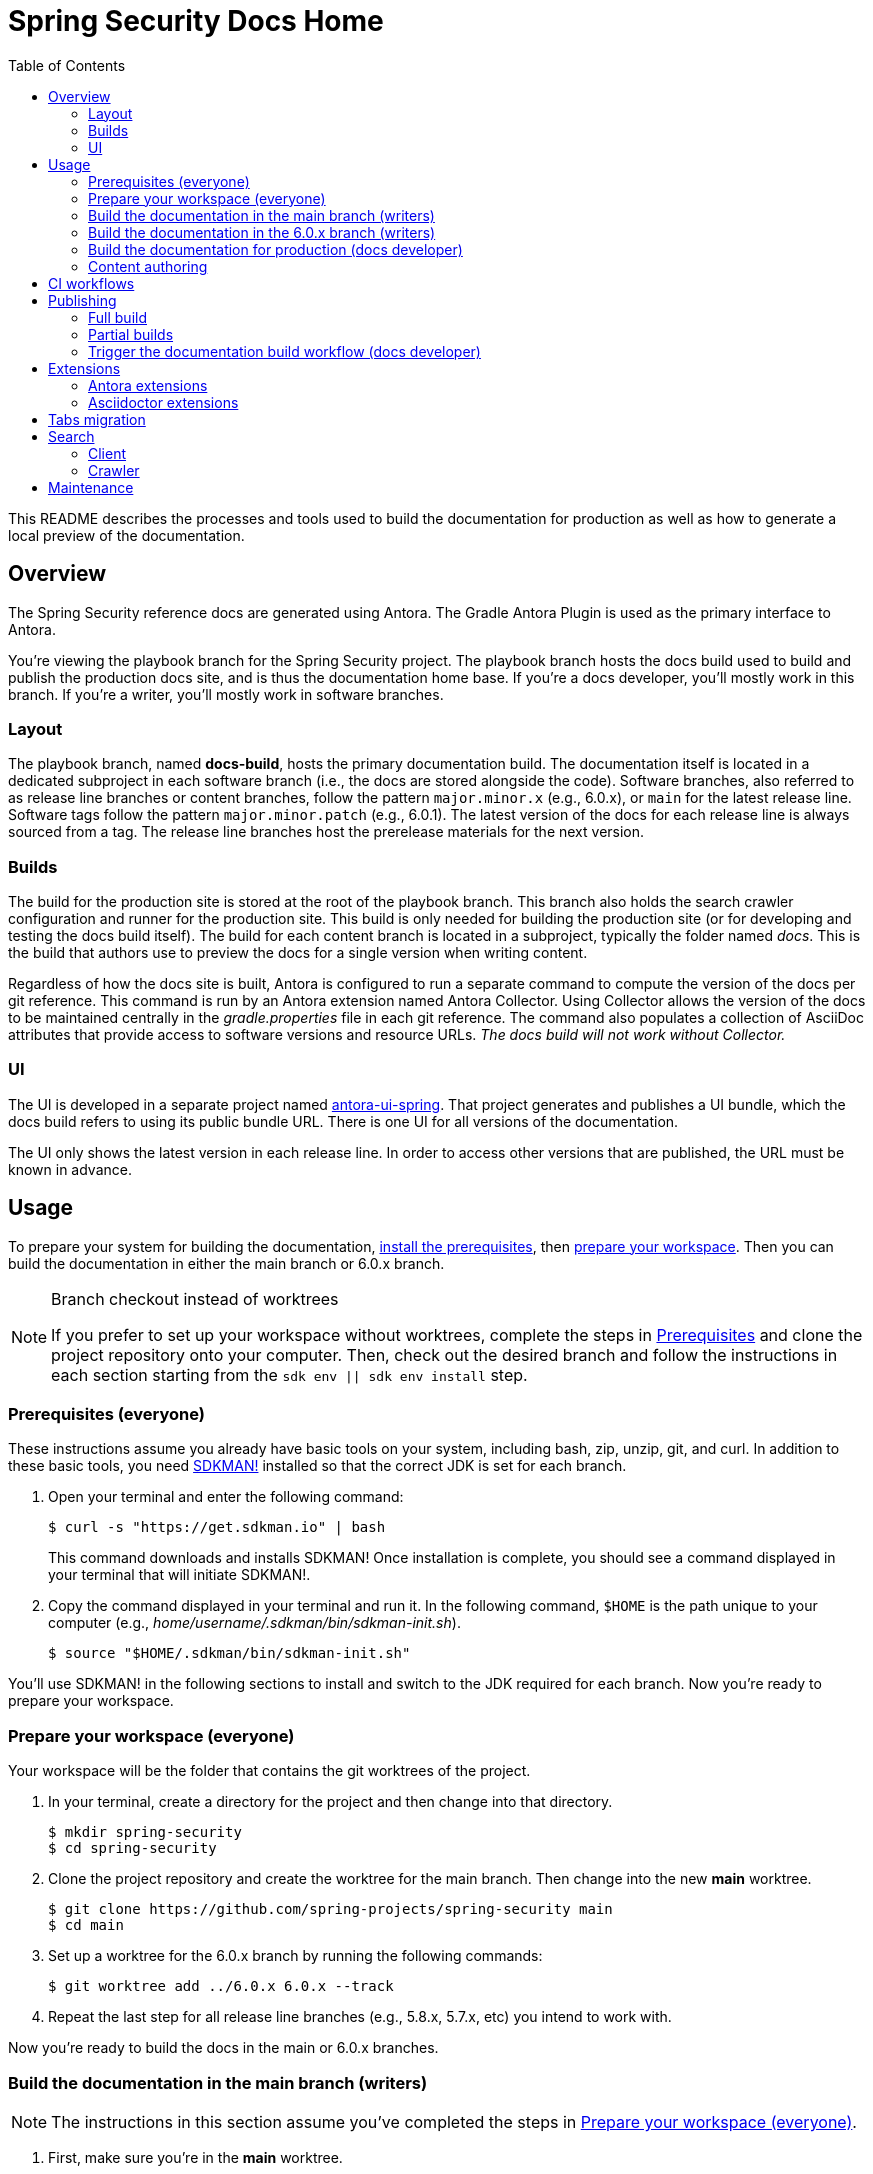 = Spring Security Docs Home
ifndef::env-github[:toc:]
ifdef::env-github[]
:important-caption: :exclamation:
:note-caption: :paperclip:
endif::[]

This README describes the processes and tools used to build the documentation for production as well as how to generate a local preview of the documentation.

== Overview

The Spring Security reference docs are generated using Antora.
The Gradle Antora Plugin is used as the primary interface to Antora.

You're viewing the playbook branch for the Spring Security project.
The playbook branch hosts the docs build used to build and publish the production docs site, and is thus the documentation home base.
If you're a docs developer, you'll mostly work in this branch.
If you're a writer, you'll mostly work in software branches.

=== Layout

The playbook branch, named *docs-build*, hosts the primary documentation build.
The documentation itself is located in a dedicated subproject in each software branch (i.e., the docs are stored alongside the code).
Software branches, also referred to as release line branches or content branches, follow the pattern `major.minor.x` (e.g., 6.0.x), or `main` for the latest release line.
Software tags follow the pattern `major.minor.patch` (e.g., 6.0.1).
The latest version of the docs for each release line is always sourced from a tag.
The release line branches host the prerelease materials for the next version.

=== Builds

The build for the production site is stored at the root of the playbook branch.
This branch also holds the search crawler configuration and runner for the production site.
This build is only needed for building the production site (or for developing and testing the docs build itself).
The build for each content branch is located in a subproject, typically the folder named _docs_.
This is the build that authors use to preview the docs for a single version when writing content.

Regardless of how the docs site is built, Antora is configured to run a separate command to compute the version of the docs per git reference.
This command is run by an Antora extension named Antora Collector.
Using Collector allows the version of the docs to be maintained centrally in the _gradle.properties_ file in each git reference.
The command also populates a collection of AsciiDoc attributes that provide access to software versions and resource URLs.
_The docs build will not work without Collector._

=== UI

The UI is developed in a separate project named https://github.com/spring-io/antora-ui-spring[antora-ui-spring].
That project generates and publishes a UI bundle, which the docs build refers to using its public bundle URL.
There is one UI for all versions of the documentation.

The UI only shows the latest version in each release line.
In order to access other versions that are published, the URL must be known in advance.

[#usage]
== Usage

To prepare your system for building the documentation, <<prerequisites,install the prerequisites>>, then <<prepare-workspace,prepare your workspace>>.
Then you can build the documentation in either the main branch or 6.0.x branch.

.Branch checkout instead of worktrees
[NOTE]
====
If you prefer to set up your workspace without worktrees, complete the steps in <<prerequisites,Prerequisites>> and clone the project repository onto your computer.
Then, check out the desired branch and follow the instructions in each section starting from the `sdk env || sdk env install` step.
====

[#prerequisites]
=== Prerequisites (everyone)

These instructions assume you already have basic tools on your system, including bash, zip, unzip, git, and curl.
In addition to these basic tools, you need https://sdkman.io/install[SDKMAN!] installed so that the correct JDK is set for each branch.

. Open your terminal and enter the following command:
+
--
 $ curl -s "https://get.sdkman.io" | bash

This command downloads and installs SDKMAN!
Once installation is complete, you should see a command displayed in your terminal that will initiate SDKMAN!.
--

. Copy the command displayed in your terminal and run it.
In the following command, `$HOME` is the path unique to your computer (e.g., _home/username/.sdkman/bin/sdkman-init.sh_).

 $ source "$HOME/.sdkman/bin/sdkman-init.sh"

You'll use SDKMAN! in the following sections to install and switch to the JDK required for each branch.
Now you're ready to prepare your workspace.

[#prepare-workspace]
=== Prepare your workspace (everyone)

Your workspace will be the folder that contains the git worktrees of the project.

. In your terminal, create a directory for the project and then change into that directory.

 $ mkdir spring-security
 $ cd spring-security

. Clone the project repository and create the worktree for the main branch.
Then change into the new *main* worktree.

 $ git clone https://github.com/spring-projects/spring-security main
 $ cd main

. Set up a worktree for the 6.0.x branch by running the following commands:

 $ git worktree add ../6.0.x 6.0.x --track

. Repeat the last step for all release line branches (e.g., 5.8.x, 5.7.x, etc) you intend to work with.

Now you're ready to build the docs in the main or 6.0.x branches.

=== Build the documentation in the main branch (writers)

NOTE: The instructions in this section assume you've completed the steps in <<prepare-workspace>>.

. First, make sure you're in the *main* worktree.
. Switch to the required JDK using SDKMAN! by running the following command:
+
--
 $ sdk env || sdk env install

SDKMAN! will switch to the required JDK, provisioning it first if it isn't already available on your machine.
--

. Generate the documentation with Antora using the following command:
+
--
 $ ./gradlew -PbuildSrc.skipTests=true :spring-security-docs:antora

You can also run this command directly from the _docs_ folder:

 $ cd docs
 $ ../gradlew -PbuildSrc.skipTests=true antora

This command will build the documentation for the *main* branch.
The Antora playbook is retrieved by the playbook provider from the *docs-build* branch.
The retrieved playbook file will be cached as _cached-antora-playbook.yml_.
--

. Navigate to the local file URI shown in the terminal to view the generated documentation.

=== Build the documentation in the 6.0.x branch (writers)

NOTE: The instructions in this section assume you've completed the steps in <<prepare-workspace>>.

. First, change to the *6.0.x* worktree.

 $ cd ../6.0.x

. Switch to the required JDK using SDKMAN! by running the following command:
+
--
 $ sdk env || sdk env install

SDKMAN! will switch to the required JDK, provisioning it first if it isn't already available on your machine.
--

. Generate the documentation with the following command:
+
--
 $ ./gradlew -PbuildSrc.skipTests=true :spring-security-docs:antora

This command will build the documentation for the *6.0.x* branch.
The Antora playbook is retrieved by the playbook provider from the *docs-build* branch.
The retrieved playbook file will be cached as _cached-antora-playbook.yml_.
--

. Navigate to the local file URI shown in the terminal to view the generated documentation.

=== Build the documentation for production (docs developer)

NOTE: The instructions in this section assume you've completed the steps in <<prepare-workspace>>.

To build the project's production site, you'll set up a worktree for the *docs-build* branch of the repository.

. To add a worktree, you have to be in the main worktree.
In your terminal, change to the *main* worktree if you aren't already in it.

 $ cd ../main

. Run the following command to set up the worktree for the *docs-build* branch.
Then change into the new _docs-build_ directory.

 $ git worktree add ../docs-build docs-build --track
 $ cd ../docs-build

. Switch to the required JDK or install it.

 $ sdk env || sdk env install

. Generate the documentation for the project's production site using the following command:
+
--
 $ ./gradlew antora

This command will build all of the documentation for the production site from the git repository on GitHub.

(Optional) To build the documentation using the current clone, using any available worktrees, run the following command instead:

 $ ./gradlew antora --playbook local-antora-playbook.yml
--

. Navigate to the local file URI shown in the terminal to view the generated documentation.

=== Content authoring

We highly recommend relying on the https://intellij-asciidoc-plugin.ahus1.de/docs/users-guide/index.html[IntelliJ AsciiDoc Plugin] while writing.
It provides assistance and autocompletion for the AsciiDoc syntax, Antora resource IDs, attributes and keys set in the playbook, component version descriptor, etc.
It also provides single page preview.

Once you've completed your edits, you'll build the branch locally to review and validate the changes.
*You don't need to build the entire site!*
*You don't need to create or edit the playbook or gradle.properties file either.*
Rather, you'll interface with the docs build, and it will automatically set up a playbook for your branch and manage any required extensions, right from the docs subproject in your software (content) branch.
See <<usage>> to learn how to build the docs.

If the branch you modified has any AsciiDoc or Antora errors, they'll be printed to your terminal.
Once you've fixed any errors and reviewed your changes, submit a pull request to the relevant software branch.
If the change applies to multiple versions of the docs, you'll want to submit the pull request to the oldest active software branch.
The maintainer will then apply that change to each of the release line branches.

== CI workflows

CI workflows are run by GitHub Actions.
CI workflows are defined in YAML files in the _.github/workflows_ directory.
The CI workflows in the default (i.e., _main_) branch serve as the primary entry.
Corresponding CI workflows in a non-default branch may specialize the workflow for that branch.
However, the CI workflows in non-default branches do not receive all events and often have to be triggered.
A CI workflow must also be present in the default branch in order for it to appear in the list of workflows in the GitHub Actions web UI.

CI workflows are triggered either by activity, on schedule, by the `gh workflow` call, or manually through the GitHub Actions web UI.
Scheduled workflows only run on the default branch (i.e., *main*).
However, a scheduled workflow may trigger a workflow in another branch using the `gh workflow` call.
Activity on a branch or tag is only picked up by workflows in that reference.
However, a workflow running in a branch or tag may trigger a workflow in another branch using the `gh workflow` call.

There are two key CI workflows that pertain to the docs:

* Deploy Docs (_.github/workflows/deploy-docs.yml_)
* Rebuild Search Index (_.github/workflows/rebuild-search-index.yml_)

In both cases, the concrete steps are located in the CI workflow in the *docs-build* branch.
The CI workflows in the *main* branch only trigger the workflows in the *docs-build* branch.

The production site is only deployed from the CI workflow in the *docs-build* branch.
Often times, activity in a git reference or a scheduled workflow will trigger the CI workflow in the *docs-build* branch.
Thus, this workflow is also present in each software branch to pick up on that activity.

The production search index is built from the CI workflow in the *docs-build* branch.
This CI workflow is triggered once per day by the scheduler on the same workflow in the *main* branch.
This CI workflow must reside in the *main* branch in order to appear in the list of workflows in the CI branch so it can be triggered manually.

Here's a list of activity that does and does not trigger the Deploy Docs workflow:

pull request:: Does not trigger the Deploy Docs workflow.

push to software branch:: Triggers the Deploy Docs workflow in that branch, which in turn triggers the Deploy Docs workflow in the *docs-build* branch.
Attempts to run the docs build as partial build, if applicable.

push to docs-build branch:: Triggers the Deploy Docs workflow in that branch.
Runs the docs build as a full build.

push tag:: Triggers the Deploy Docs workflow in that tag, which in turn triggers the Deploy Docs workflow in the *docs-build* branch.
Always runs the docs build as a full build.

schedule:: Not configured for the Deploy Docs workflow.

It's possible to trigger the Deploy Docs manually from the GitHub Actions web UI.
Be sure to select docs-build as the branch so that it will run a full build.
See <<trigger>> for details.

Note that updating the UI bundle does not currently trigger the Deploy Docs workflow, though it could be configured to do so.

The Rebuild Search Index workflow is only triggered on a schedule, currently once per day.

== Publishing

The project in the *docs-build* branch supports publishing both full and partial builds of the production docs site.
The project uses a Gradle build to run Antora on the playbook file _antora-playbook.yml_ (i.e., `./gradlew antora`).
The production docs site is hosted on Linux server running Apache httpd.
Files are published over SSH to the server by the .github/actions/publish-docs.sh script.
A CDN (CloudFlare) caches URLs for a brief window of time.
The publish script attempts to invalidate the cache after publishing the files so new content is available immediately.

=== Full build

In a full build, the entire site is rebuilt from the content sources matched by the patterns listed in the playbook file.
The UI assets are also published when a full build is run.

[#partial-builds]
=== Partial builds

A partial build is a single version sources from a single git reference.
A partial build requested by git reference using the CI workflow variable *build-refname*.
Here's an example of how to trigger the CI workflow for a partial build:

 $ gh workflow run deploy-docs.yml --repo spring-projects/spring-security --ref docs-build -f build-refname=5.7.x

The partial build is coordinated by the Antora Atlas extension and set up by the @springio/antora-extensions/partial-build-extension extension.
See https://github.com/spring-io/antora-extensions#partial-build[Partial Build] for a detailed explanation of the partial build extension and how to configure it.

During a partial build, Atlas runs in same site mode, which means it creates relative links (rather than absolute links) to files imported from the site manifest.
This feature assumes that the built files will be reunited with the previously built files in the published site.
The @springio/antora-extensions/partial-build-extension reconfigures the playbook to run a partial build if the BUILD_REFNAME environment variable is set, reverting to a full build if it determines a partial build is not appropriate.

During a partial build, only the version folder that was built is published to the web server.
Files in other folders are untouched.
The UI assets are not published when a partial build is run.

[#trigger]
=== Trigger the documentation build workflow (docs developer)

You can trigger the production document build using the Deploy Docs entry in the GitHub Actions web UI or using the https://cli.github.com/[GitHub CLI].

==== GitHub Actions web UI

. In the GitHub Actions web UI, click the Deploy Docs entry.
. Click on the "Run workflow" menu.
.. *To trigger full build*, select the *docs-build* branch and click "Run workflow".
.. *To trigger a partial build*, specify a release line branch name in the input field labeled "Enter git refname to build" and click "Run workflow".

==== GitHub CLI

*To trigger full build*, start from within the cloned repository (ideally the playbook branch) and enter the `gh` command and options in the GitHub CLI:

 $ gh workflow run deploy-docs.yml --ref docs-build

*To trigger a partial build*, enter the `gh` command and options to build a single version (based on the release line branch name):

 $ gh workflow run deploy-docs.yml --ref docs-build -f build-refname=5.7.x

Run `gh help workflow run` to show the docs for this command and other examples of how to use it.

If you're not running the `gh` command from within the cloned repository, you can specify the repository using the `--repo` CLI option (e.g., `--repo spring-projects/spring-security`).

== Extensions

The Spring Security docs have additional requirements above what Antora provides by default.
To fulfill these requirements, the docs build employs a handful of Antora and Asciidoctor extensions to build successfully.
You can't build the Spring Security docs using the base distribution of Antora.
Fortunately, this extra complexity is encapsulated in the Antora playbook and several distributed extensions.

IMPORTANT: The order of Antora extensions in the playbook matters.
If the order is changed, it could result in files or metadata that an extension relies on not being available at the time it runs.

For the most part, the extensions are retrieved from the npm package registry (npmjs.com).
There are also several local extensions in _lib/antora/extensions_.
The local extensions handle logic specific to this project and are only used for the production build.

Below is a summary of the Antora and Asciidoctor extensions used in the docs build.

=== Antora extensions

@springio/antora-extensions/partial-build-extension (prod only):: Configures a partial build, when requested, by setting the `primary-site-url` and `primary-site-manifest-url` AsciiDoc attributes.
See <<partial-builds>> for more information.
./lib/antora/extensions/inject-collector-config.js (prod only):: Injects configuration for Antora Collector into tags that predated Antora Collector being introduced.
See the next extension for details.
@antora/collector-extension:: Invokes a command (a Gradle task) to set the docs version from _gradle.properties_ and numerous AsciiDoc attributes that provide access to software versions and resource URLs.
The command that Antora Collector runs is essential for Antora to classify the docs properly.
./lib/antora/extensions/version-fix.js (prod only):: Fixes invalid metadata in _antora.yml_ and/or _gradle.properties_ in tags.
@antora/atlas-extension (prod only):: Generates the site manifest (_site-manifest.json_) and publishes it with the site.
Also coordinates the partial build when requested.
See <<partial-builds>> for details.
@opendevise/antora-release-line-extension:: Abbreviates the version segment (in the URL) of the latest version in each release line from major.minor.patch to major.minor.
The version segment of the latest overall version is still abbreviated to empty string by Antora.
@springio/antora-extensions/tabs-migration-extension:: Migrates the tabs syntax from Spring Tabs to Asciidoctor Tabs.
See <<tabs-migration>> for details.
./lib/antora/extensions/publish-docsearch-config.js (prod only):: Publishes the docsearch config file to the production site so the indexer can use it.
See <<search>> for details.

=== Asciidoctor extensions

@asciidoctor/tabs:: Enables the tabs block in AsciiDoc.
See <<tabs-migration>> and the https://github.com/asciidoctor/asciidoctor-tabs[Asciidoctor Tabs README] for details.
@springio/asciidoctor-extensions (prod only):: Provides various enhancements to the output generated by Asciidoctor, mostly around code blocks.
See https://github.com/spring-io/asciidoctor-extensions[Spring.io Asciidoctor Extensions] for an inventory of extensions and how to activate and configure them.

[#tabs-migration]
== Tabs migration

The Spring Security docs contain two variations of the tabs syntax, https://github.com/spring-io/spring-asciidoctor-backends#tabs[Spring Tabs] and https://github.com/asciidoctor/asciidoctor-tabs[Asciidoctor Tabs].
Moving forward, Asciidoctor Tabs is the syntax that should be used.
However, since the Spring Security docs include content from tags that were written before Asciidoctor Tabs was introduced, the docs build must still be able to process the Spring Tabs syntax where it is used.

When the docs build runs, the Spring Tabs are automatically converted to Asciidoctor Tabs by the @springio/antora-extensions/tabs-migration-extension extension.
Spring Tabs are never in the final output (unless the tabs migration extension is switched off).
This extension also has the ability to unwrap the example block that encloses adjacent tabs, when possible, so only the tabs block remains.
If Spring Tabs are not detected in a document, the migration will not run on that document.
See https://github.com/spring-io/antora-extensions#tabs-migration[Tabs Migration] for a detailed explanation of this extension and how to configure it.

For the Spring Security docs, the tabs migration will always have to be used as long as there are tags in the build that contain Spring Tabs.
However, to reduce the amount of work the tabs migration extension has to do, the migration should be made permanent where possible.
Thus, we recommend making the migration permanent in release line branches that are active, and thus all future tags.

Saving the result of the tabs migration is done one software branch at a time.
To start, switch to a branch and run the docs build in that branch (this will retrieve the Antora playbook).
Next, edit the _cached-antora-playbook.yml_ file and add `save: true` underneath the key `unwrap_example_block`.
This setting will save the migrated files back to their original location under the _docs_ folder.
Run the docs build in that branch again to apply the tabs migration.
Now commit the changed files.
Once that's done, the tabs migration won't have to run on any documents in that branch.

[#search]
== Search

The search component in the docs site is powered by Algolia DocSearch (specifically 2.6).
DocSearch is a documentation-oriented toolchain for using Algolia's search solution.
It provides both a crawler (aka scraper or indexer) and a search interface.
The search index is hosted on the Algolia platform and queried from the search interface via a web API.

=== Client

The search interface is integrated into the UI bundle and initialized when the page loads.
The search interface is configured using a collection of environment variables: `ALGOLIA_API_KEY`, `ALGOLIA_APP_ID`, and `ALGOLIA_INDEX_NAME`.
For now, these environment variables are defined in _build.gradle_ for the production build.
The search interface is only activated when all of these values are set.

NOTE: The docsearch.js 2.6 package is marked as deprecated in npmjs.com.
However, the new client (@docsearch/js 3.x) has a completely different interaction model and search result display that's not compatible with customized client adapter currently in use.
In other words, switching to it means developing the customizations from scratch.
Even if that were to be done, the way the new client displays search results is over simplified.
The search results provided by docsearch.js 2.6 have proven to be clearer and easier to comprehend.

=== Crawler

The search index is created by the crawler component of DocSearch.
There are two steps involved.
First, the crawler must be configured.
Second, the crawler must be run with that configuration.

==== Configure

The behavior of the crawler is configured by a file name _docsearch-config.json_.
However, this file is not stored directly in the playbook branch.
Rather, it's generated from a template to account for the versions in the published site.

The generation of the _docsearch-config.js_ file happens during the production build.
This file is generated by the Antora extension _lib/antora/extensions/publish-docsearch-config.js_.
The extension generates a docsearch config so that docsearch indexes the latest version in each release line.
To do so, the extension configures Handlebars to run using a model derived from information in Antora's content catalog.
It then evaluates the template at _.github/actions/docsearch-config.json.hbs_ to produce a file at the root of the generated site named _docsearch-config.js_.
That file is published as part of the site.

==== Run

The crawler is periodically run on the production site by the *Rebuild Search Index* workflow.
The crawler creates a fresh search index and replaces the previous one.
The name of the index is *spring-security-docs*.

When the crawler runs, it downloads the _docsearch-config.json_ file from the production site and runs the docsearch action on it.

NOTE: The crawler only needs to be run on files that are publicly accessible, so it makes sense that the configuration be located there too.

In order to publish the search records (and thus create the index), the crawler must be configured using a collection of variables: `ALGOLIA_APPLICATION_ID` and `ALGOLIA_WRITE_KEY`.
These variables must be configured as secrets in GitHub Actions.
The index name is not required here as it is stored in the docsearch config file.



== Maintenance

The docs build requires regular maintenance.
Here's an inventory of the files or software versions to check and keep up to date.

.Playbook branch (i.e., *docs-build*)
* Gradle Antora Plugin (_build.gradle_)
* GitHub Actions libraries (_.github/workflows/deploy-docs.yml_, _.github/workflows/rebuild-search-index.yml_)
* Java version (_.sdkmanrc_)
* Node.js packages (_build.gradle_ and _lib/antora/templates/per-branch-antora-playbook.yml_)
* Gradle Wrapper (_gradle/wrapper/gradle-wrapper.properties_)
* Content sources in playbook (_antora-playbook.yml_ and _local-antora-playbook.yml_; ideally use patterns to minimize maintenance)
* List of registered extensions (_antora-playbook.yml_, _local-antora-playbook.yml_, and _lib/antora/templates/per-branch-antora-playbook.yml_)

.Content branches (e.g., *6.0.x*)
* Gradle Antora Plugin (_docs/spring-security-docs.gradle_)
* GitHub Actions libraries (_.github/workflows/deploy-docs.yml_, _.github/workflows/rebuild-search-index.yml_)

Recall that the playbook used for the local docs preview in content branches is maintained in the *docs-build* branch in _lib/antora/templates/per-branch-antora-playbook.yml_.
